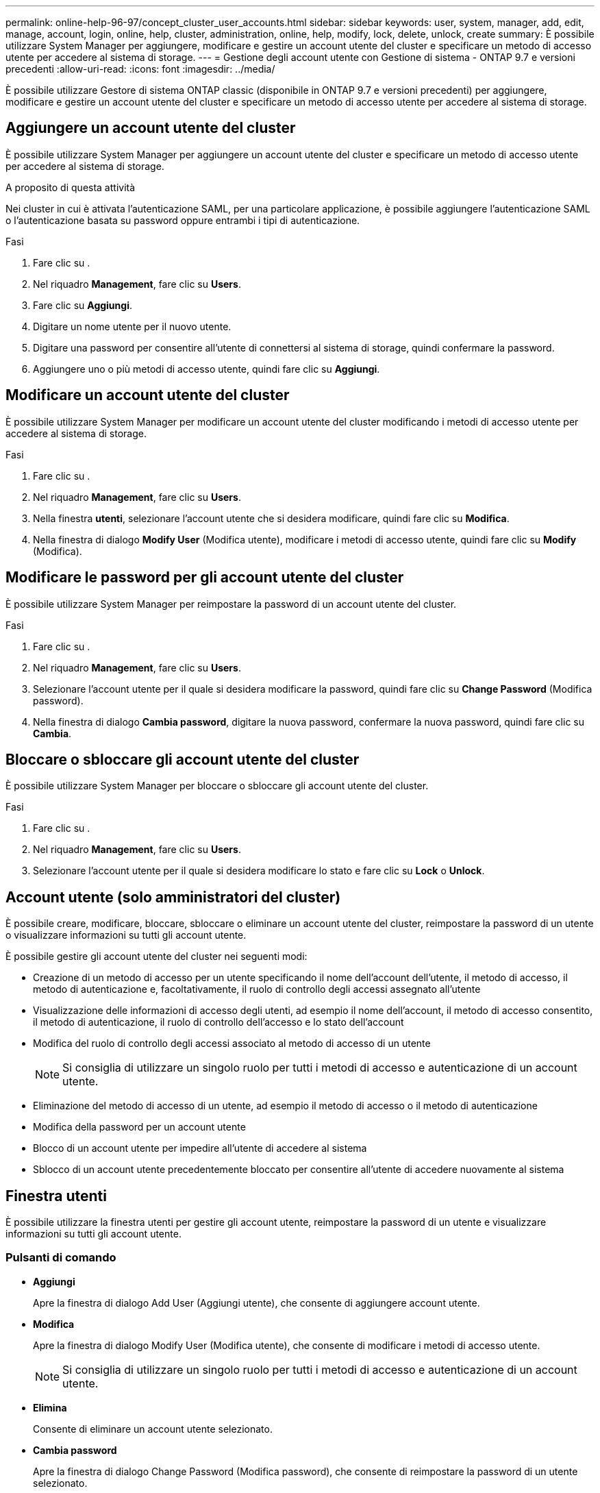 ---
permalink: online-help-96-97/concept_cluster_user_accounts.html 
sidebar: sidebar 
keywords: user, system, manager, add, edit, manage, account, login, online, help, cluster, administration, online, help, modify, lock, delete, unlock, create 
summary: È possibile utilizzare System Manager per aggiungere, modificare e gestire un account utente del cluster e specificare un metodo di accesso utente per accedere al sistema di storage. 
---
= Gestione degli account utente con Gestione di sistema - ONTAP 9.7 e versioni precedenti
:allow-uri-read: 
:icons: font
:imagesdir: ../media/


[role="lead"]
È possibile utilizzare Gestore di sistema ONTAP classic (disponibile in ONTAP 9.7 e versioni precedenti) per aggiungere, modificare e gestire un account utente del cluster e specificare un metodo di accesso utente per accedere al sistema di storage.



== Aggiungere un account utente del cluster

È possibile utilizzare System Manager per aggiungere un account utente del cluster e specificare un metodo di accesso utente per accedere al sistema di storage.

.A proposito di questa attività
Nei cluster in cui è attivata l'autenticazione SAML, per una particolare applicazione, è possibile aggiungere l'autenticazione SAML o l'autenticazione basata su password oppure entrambi i tipi di autenticazione.

.Fasi
. Fare clic su *image:../media/nas_bridge_202_icon_settings_olh_96_97.gif[""]*.
. Nel riquadro *Management*, fare clic su *Users*.
. Fare clic su *Aggiungi*.
. Digitare un nome utente per il nuovo utente.
. Digitare una password per consentire all'utente di connettersi al sistema di storage, quindi confermare la password.
. Aggiungere uno o più metodi di accesso utente, quindi fare clic su *Aggiungi*.




== Modificare un account utente del cluster

È possibile utilizzare System Manager per modificare un account utente del cluster modificando i metodi di accesso utente per accedere al sistema di storage.

.Fasi
. Fare clic su *image:../media/nas_bridge_202_icon_settings_olh_96_97.gif[""]*.
. Nel riquadro *Management*, fare clic su *Users*.
. Nella finestra *utenti*, selezionare l'account utente che si desidera modificare, quindi fare clic su *Modifica*.
. Nella finestra di dialogo *Modify User* (Modifica utente), modificare i metodi di accesso utente, quindi fare clic su *Modify* (Modifica).




== Modificare le password per gli account utente del cluster

È possibile utilizzare System Manager per reimpostare la password di un account utente del cluster.

.Fasi
. Fare clic su *image:../media/nas_bridge_202_icon_settings_olh_96_97.gif[""]*.
. Nel riquadro *Management*, fare clic su *Users*.
. Selezionare l'account utente per il quale si desidera modificare la password, quindi fare clic su *Change Password* (Modifica password).
. Nella finestra di dialogo *Cambia password*, digitare la nuova password, confermare la nuova password, quindi fare clic su *Cambia*.




== Bloccare o sbloccare gli account utente del cluster

È possibile utilizzare System Manager per bloccare o sbloccare gli account utente del cluster.

.Fasi
. Fare clic su *image:../media/nas_bridge_202_icon_settings_olh_96_97.gif[""]*.
. Nel riquadro *Management*, fare clic su *Users*.
. Selezionare l'account utente per il quale si desidera modificare lo stato e fare clic su *Lock* o *Unlock*.




== Account utente (solo amministratori del cluster)

È possibile creare, modificare, bloccare, sbloccare o eliminare un account utente del cluster, reimpostare la password di un utente o visualizzare informazioni su tutti gli account utente.

È possibile gestire gli account utente del cluster nei seguenti modi:

* Creazione di un metodo di accesso per un utente specificando il nome dell'account dell'utente, il metodo di accesso, il metodo di autenticazione e, facoltativamente, il ruolo di controllo degli accessi assegnato all'utente
* Visualizzazione delle informazioni di accesso degli utenti, ad esempio il nome dell'account, il metodo di accesso consentito, il metodo di autenticazione, il ruolo di controllo dell'accesso e lo stato dell'account
* Modifica del ruolo di controllo degli accessi associato al metodo di accesso di un utente
+
[NOTE]
====
Si consiglia di utilizzare un singolo ruolo per tutti i metodi di accesso e autenticazione di un account utente.

====
* Eliminazione del metodo di accesso di un utente, ad esempio il metodo di accesso o il metodo di autenticazione
* Modifica della password per un account utente
* Blocco di un account utente per impedire all'utente di accedere al sistema
* Sblocco di un account utente precedentemente bloccato per consentire all'utente di accedere nuovamente al sistema




== Finestra utenti

È possibile utilizzare la finestra utenti per gestire gli account utente, reimpostare la password di un utente e visualizzare informazioni su tutti gli account utente.



=== Pulsanti di comando

* *Aggiungi*
+
Apre la finestra di dialogo Add User (Aggiungi utente), che consente di aggiungere account utente.

* *Modifica*
+
Apre la finestra di dialogo Modify User (Modifica utente), che consente di modificare i metodi di accesso utente.

+
[NOTE]
====
Si consiglia di utilizzare un singolo ruolo per tutti i metodi di accesso e autenticazione di un account utente.

====
* *Elimina*
+
Consente di eliminare un account utente selezionato.

* *Cambia password*
+
Apre la finestra di dialogo Change Password (Modifica password), che consente di reimpostare la password di un utente selezionato.

* *Blocco*
+
Blocca l'account utente.

* *Aggiorna*
+
Aggiorna le informazioni nella finestra.





=== Elenco utenti

L'area sotto l'elenco degli utenti visualizza informazioni dettagliate sull'utente selezionato.

* *Utente*
+
Visualizza il nome dell'account utente.

* *Account bloccato*
+
Visualizza se l'account utente è bloccato.





=== Area User Login Methods

* *Applicazione*
+
Visualizza il metodo di accesso che un utente può utilizzare per accedere al sistema di storage. I metodi di accesso supportati includono:

+
** Console di sistema (console)
** HTTP(S) (http)
** API ONTAP (ontapi)
** Service Processor (service-processor)
** SSH (ssh)


* *Autenticazione*
+
Visualizza il metodo di autenticazione predefinito supportato, ovvero "`password`".

* *Ruolo*
+
Visualizza il ruolo di un utente selezionato.


